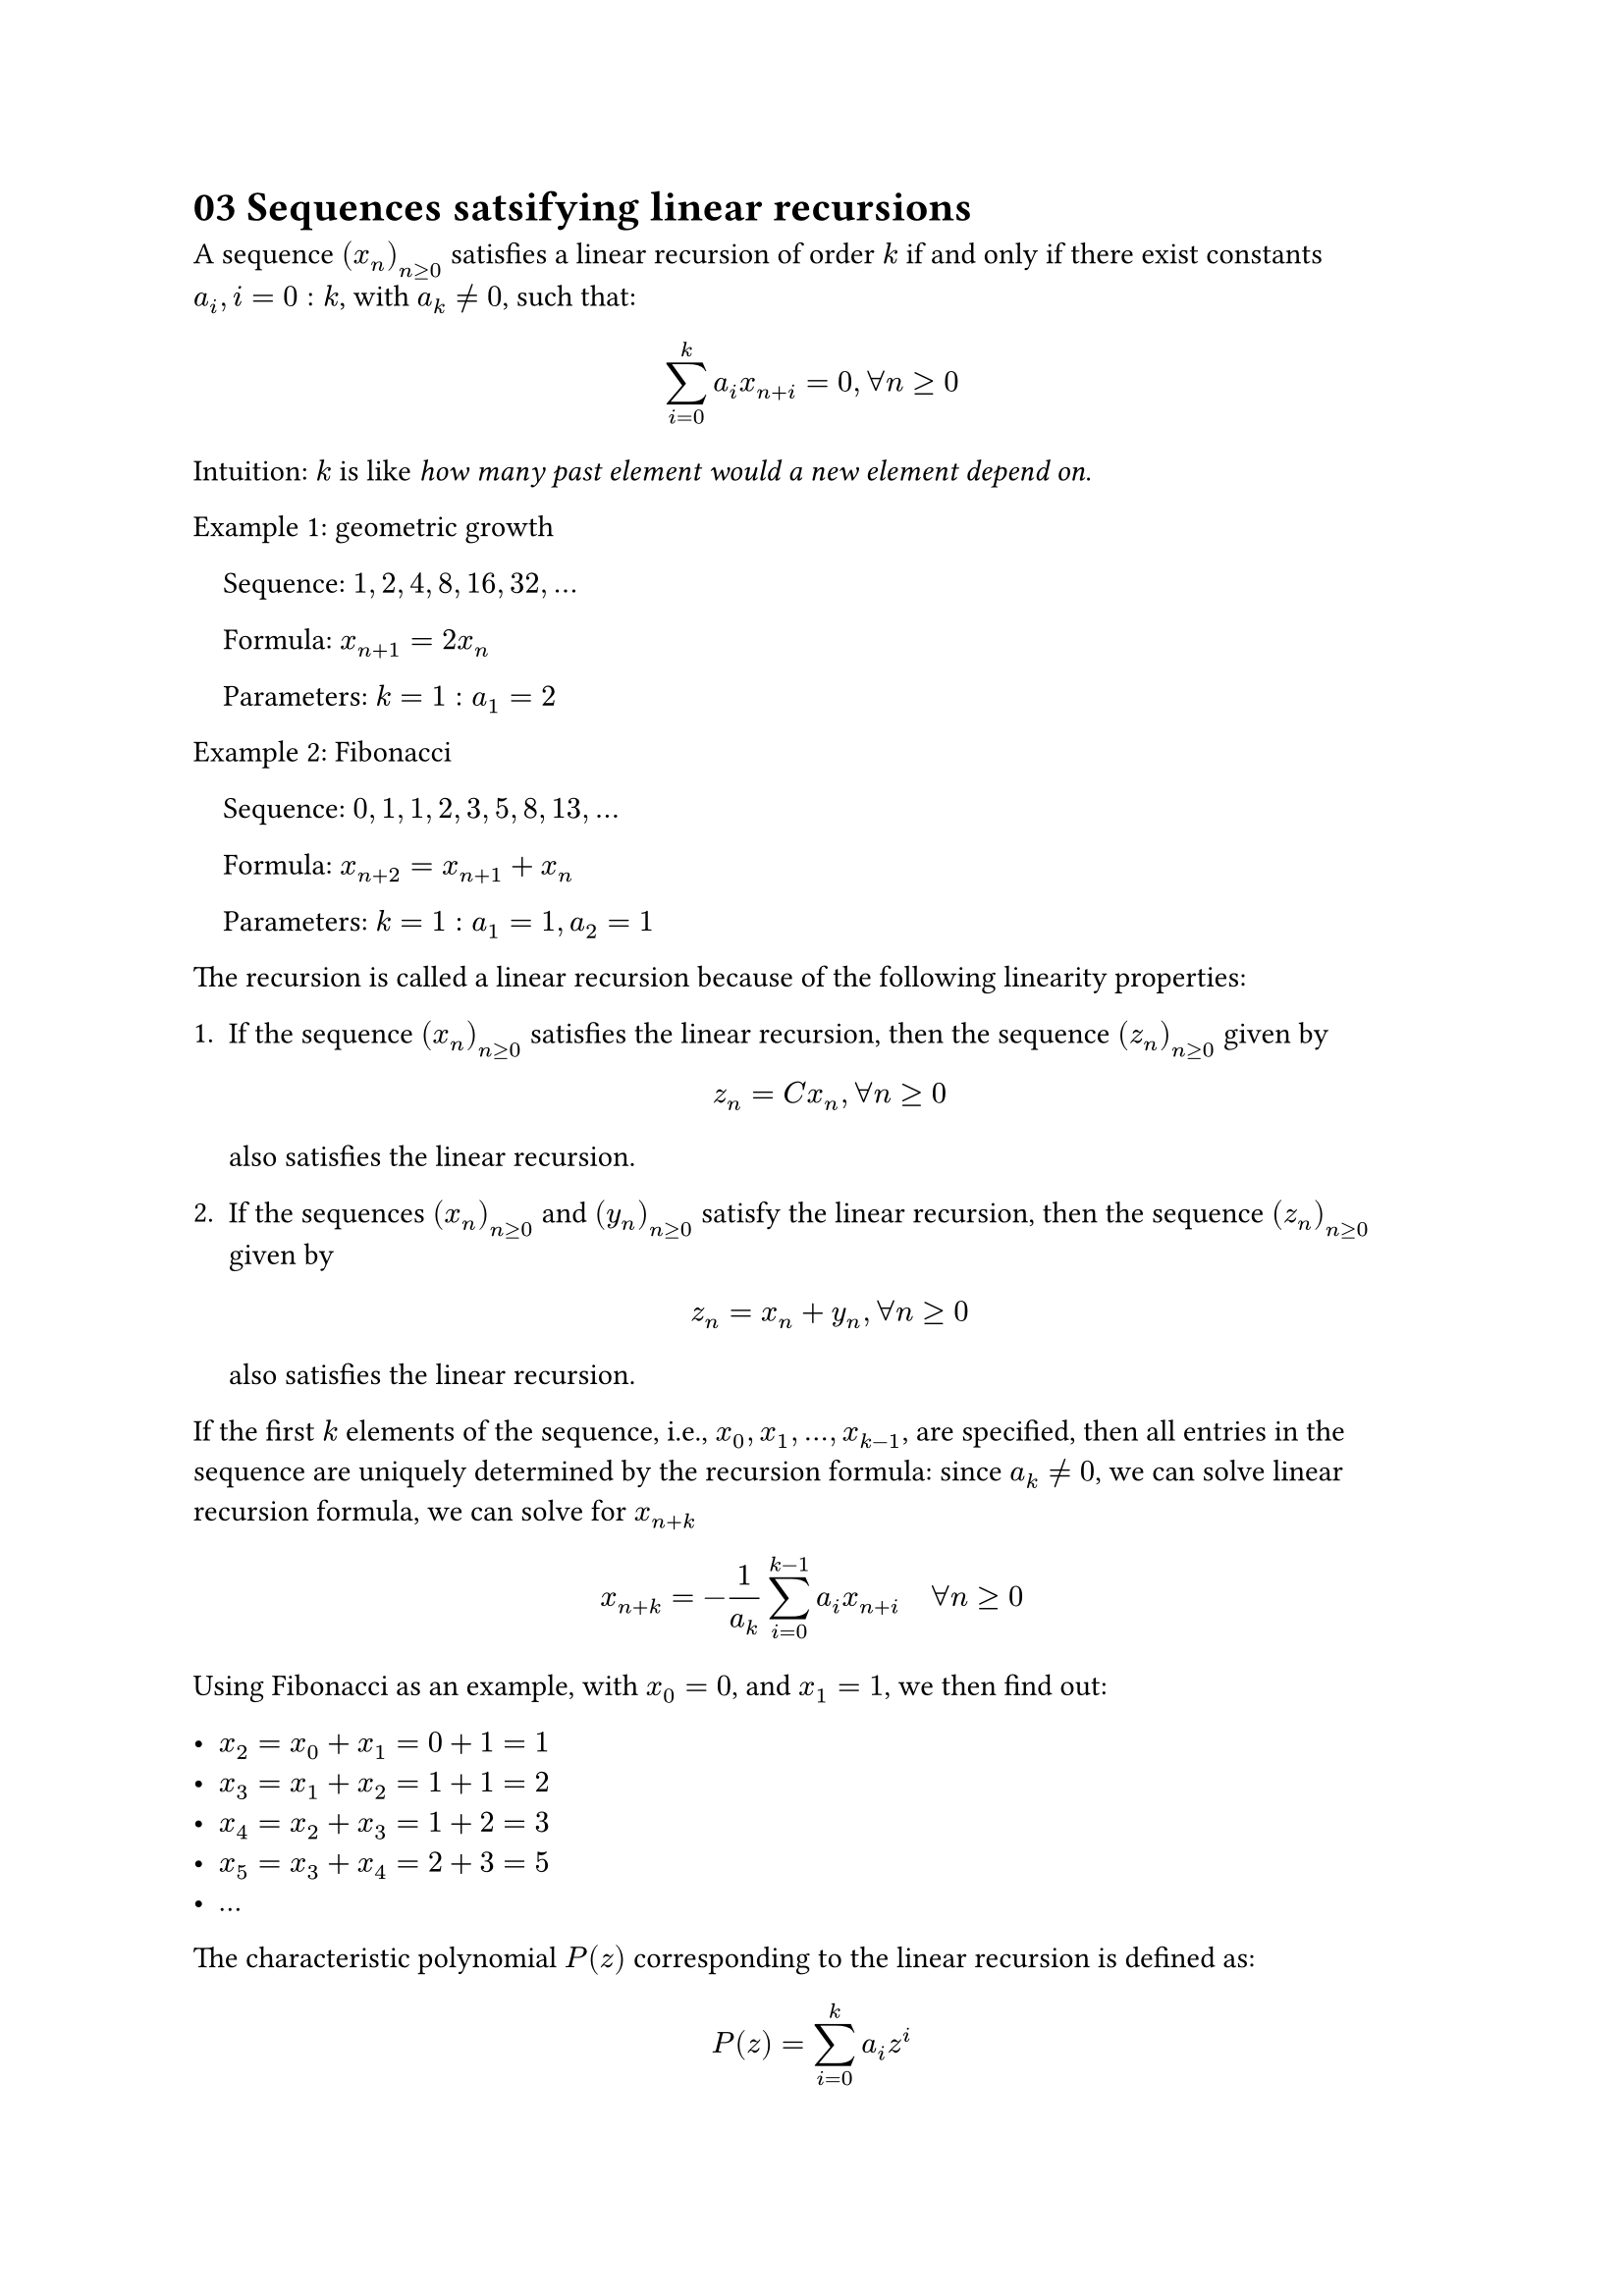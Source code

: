= 03 Sequences satsifying linear recursions

A sequence $(x_n)_(n >= 0)$ satisfies a linear recursion of order $k$ if and
only if there exist constants \ $a_i, i = 0 : k$, with $a_k != 0$, such that:

$
  sum_(i = 0)^(k) a_i x_(n + i) = 0, forall n >= 0
$

Intuition: $k$ is like _how many past element would a new element depend on_.

Example 1: geometric growth

#block(inset: (left: 1em))[
  Sequence: $1, 2, 4, 8, 16, 32, ...$

  Formula: $x_(n+1) = 2x_n$

  Parameters: $k = 1: a_1 = 2$
]

Example 2: Fibonacci

#block(inset: (left: 1em))[
  Sequence: $0, 1, 1, 2, 3, 5, 8, 13, ...$

  Formula: $x_(n+2) = x_(n + 1) + x_n$

  Parameters: $k = 1: a_1 = 1, a_2 = 1$
]

The recursion is called a linear recursion because of the following linearity
properties:

1. If the sequence $(x_n)_(n >= 0)$ satisfies the linear recursion, then the
   sequence $(z_n)_(n >= 0)$ given by

   $
     z_n = C x_n, forall n >= 0
   $

   also satisfies the linear recursion.

2. If the sequences $(x_n)_(n >= 0)$ and $(y_n)_(n >= 0)$ satisfy the linear
   recursion, then the sequence $(z_n)_(n >= 0)$ given by

   $
     z_n = x_n + y_n, forall n >= 0
   $

   also satisfies the linear recursion.

If the first $k$ elements of the sequence, i.e., $x_0, x_1, ..., x_(k - 1)$, are
specified, then all entries in the sequence are uniquely determined by the
recursion formula: since $a_k != 0$, we can solve linear recursion formula, we
can solve for $x_(n + k)$

$
  x_(n + k) = -1/a_k sum_(i=0)^(k-1) a_i x_(n + i) quad forall n >= 0
$

Using Fibonacci as an example, with $x_0 = 0$, and $x_1 = 1$, we then find out:

- $x_2 = x_0 + x_1 = 0 + 1 = 1$
- $x_3 = x_1 + x_2 = 1 + 1 = 2$
- $x_4 = x_2 + x_3 = 1 + 2 = 3$
- $x_5 = x_3 + x_4 = 2 + 3 = 5$
- ...

The characteristic polynomial $P(z)$ corresponding to the linear recursion is
defined as:

$
  P(z) = sum_(i=0)^k a_i z^i
$

Note that P(z) is a polynomial of degree $k$. Recall that every polynomial of
degree $k$ with real coefficients has extractly $k$ roots (which could be
complex numbers), when counted with their multiplicities.

More precisely, if $P(z)$ has

- $p$ different roots $lambda_j, j = 1 : p$, with 
- $p <= k$, and if
- $m(lambda_j)$ denotes the multiplicity of the root $lambda_j$

Then $sum_(j=1)^(p) m(lambda_j) = k$.

Let

- $(x_n)_n$ be a sequence satisfying the linear recursion with
- $P(z) = sum_(i=0)^k a_i z^i$ be the associated characteristic polynomial

The general form of the sequence $(x_n)_(n>=0)$ satisfying the linear recursion
is:

$
  x_n = sum_(j=1)^p (sum_(i=0)^(m(lambda_j -1)) C_(i,j) n^i) lambda_j^n
  quad forall n >= 0
$

Example question: find the general formula for the terms of the Fibonacci
sequence.

Answer:

- The linear recursion formula of the Fibonacci sequence:

$
  x_(n+2)                   &= x_(n + 1) + x_n \
  x_(n+2) - x_(n + 1) - x_n &= 0
$

- The characteristic polynomial $P(z)$:

$
  z^2 - z - 1 = 0
$

- The roots of $P(z)$:

$
  lambda_1 = (1 + sqrt(5)) / 2 quad
  lambda_2 = (1 - sqrt(5)) / 2
$

- The general form of $x_n$:

$
  x_n = C_1 lambda_1^n + C_2 lambda_2^n
$

- Suppose the sequence is $0, 1, 1, 2, ...$, we pick $x_n = 1$ and $x_(n + 1) =
  1$

$
  C_1 + C_2 &= 1 \
  C_1 lambda_1 + C_2 lambda_2 &= 1
$

- The solution to the above is:

$
  C_1 &= (sqrt(5) + 1) / (2 sqrt(5)) \
  C_2 &= (sqrt(5) - 1) / (2 sqrt(5))
$

- Replace it back to the general form, we have:

$
  x_n &= (sqrt(5) + 1) / (2 sqrt(5)) ((1 + sqrt(5)) / 2)^n
      + (sqrt(5) - 1) ((1 - sqrt(5)) / 2)^n \
      &= 1/sqrt(5) ((1 + sqrt(5)) / 2) ^ (n + 1)
      - 1/sqrt(5) ((1 - sqrt(5)) / 2) ^ (n + 1)
      quad forall n >= 0
$

